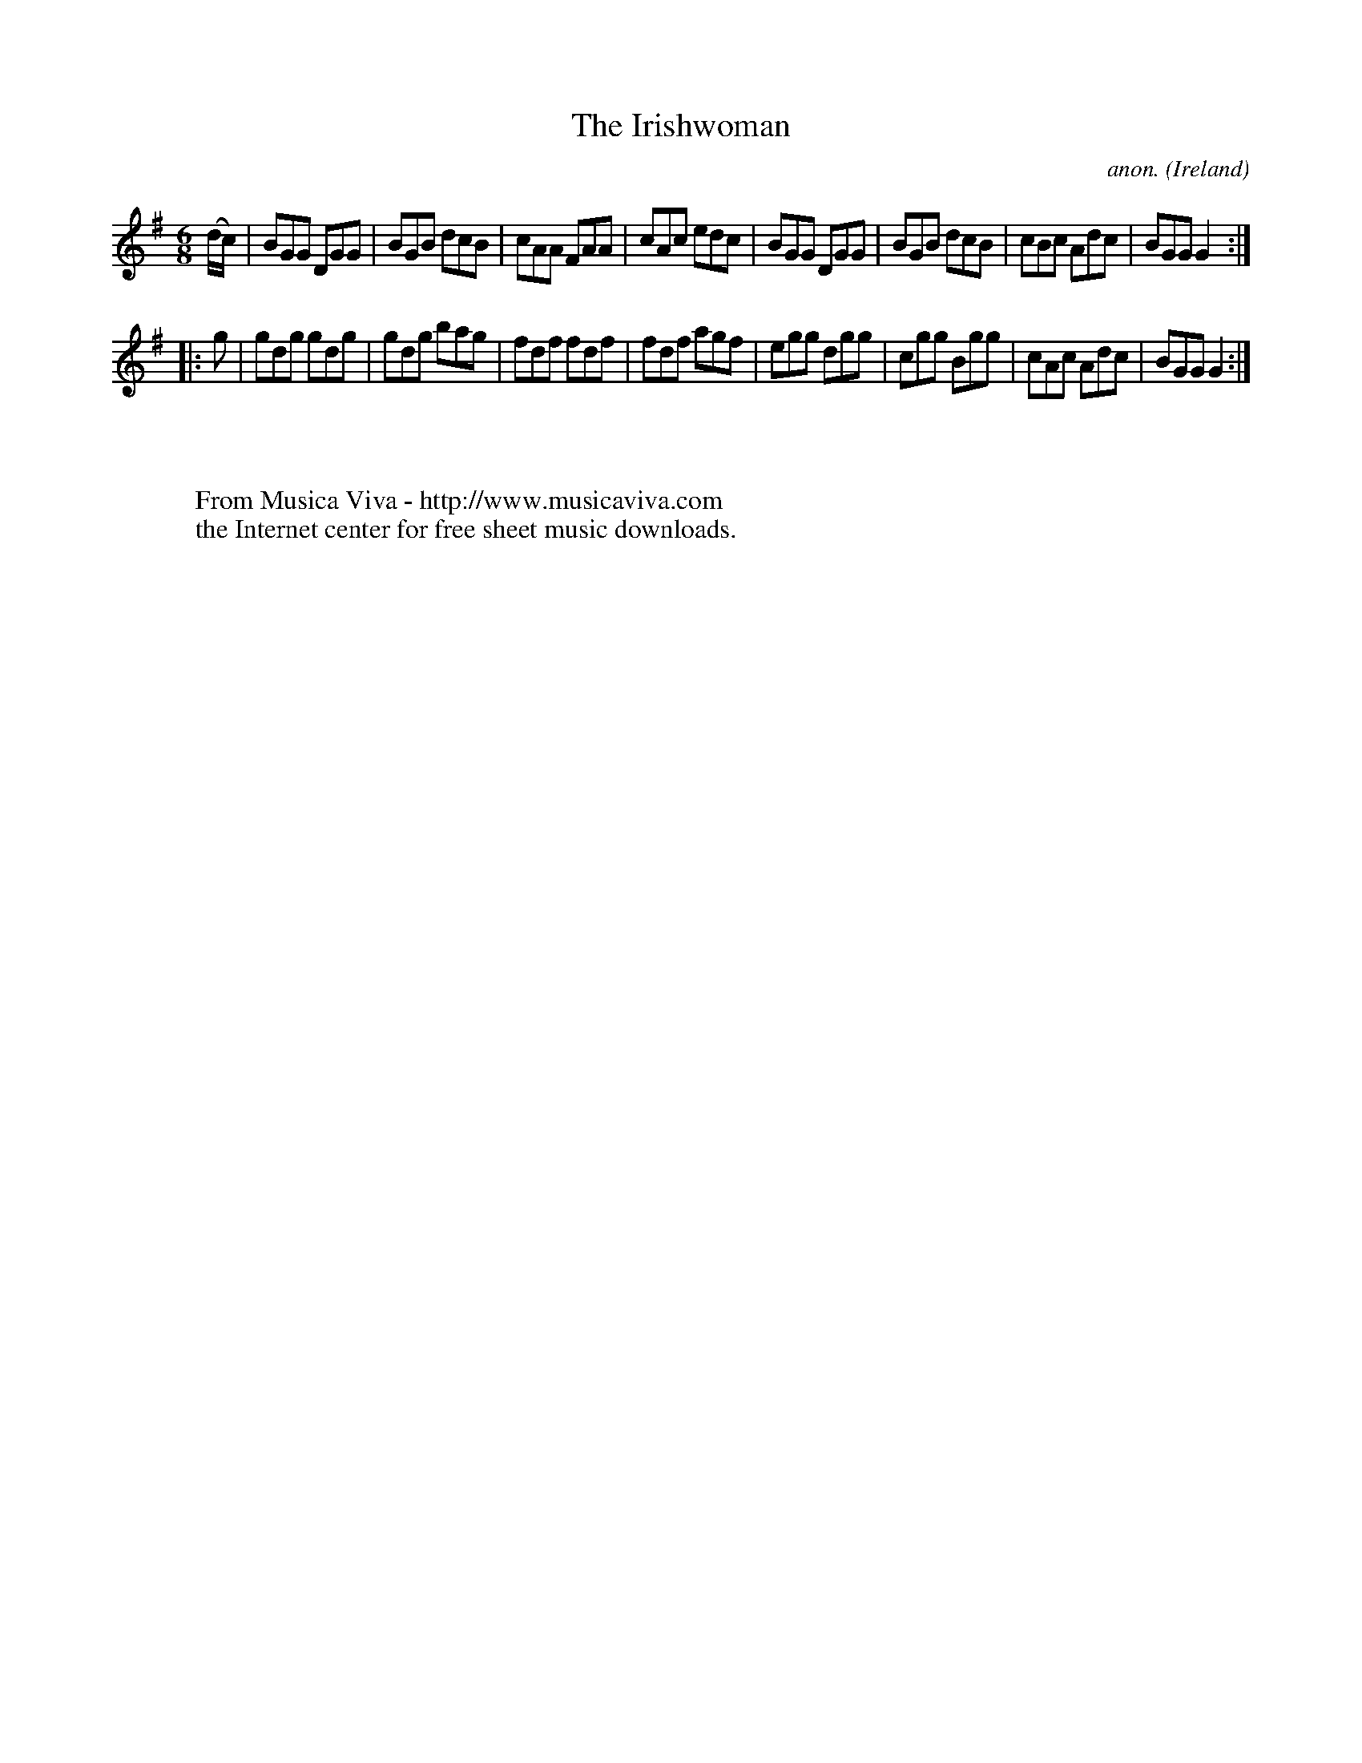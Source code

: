 X:317
T:The Irishwoman
C:anon.
O:Ireland
B:Francis O'Neill: "The Dance Music of Ireland" (1907) no. 317
R:Double jig
Z:Transcribed by Frank Nordberg - http://www.musicaviva.com
F:http://www.musicaviva.com/abc/tunes/ireland/oneill-1001/0317/oneill-1001-0317-1.abc
M:6/8
L:1/8
K:G
(d/c/)|BGG DGG|BGB dcB|cAA FAA|cAc edc|BGG DGG|BGB dcB|cBc Adc|BGG G2:|
|:g|gdg gdg|gdg bag|fdf fdf|fdf agf|egg dgg|cgg Bgg|cAc Adc|BGG G2:|
W:
W:
W:  From Musica Viva - http://www.musicaviva.com
W:  the Internet center for free sheet music downloads.
